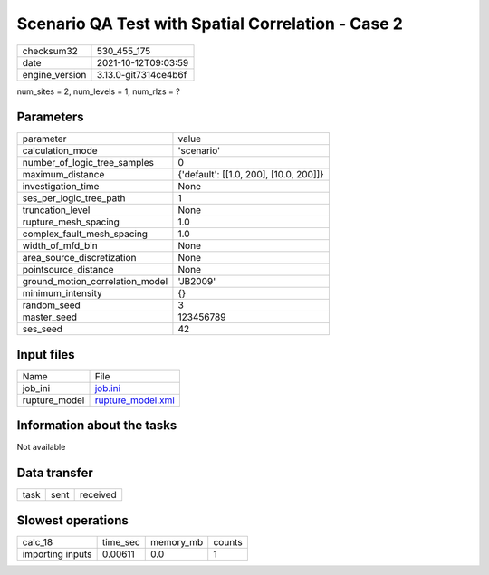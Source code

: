 Scenario QA Test with Spatial Correlation - Case 2
==================================================

+----------------+----------------------+
| checksum32     | 530_455_175          |
+----------------+----------------------+
| date           | 2021-10-12T09:03:59  |
+----------------+----------------------+
| engine_version | 3.13.0-git7314ce4b6f |
+----------------+----------------------+

num_sites = 2, num_levels = 1, num_rlzs = ?

Parameters
----------
+---------------------------------+----------------------------------------+
| parameter                       | value                                  |
+---------------------------------+----------------------------------------+
| calculation_mode                | 'scenario'                             |
+---------------------------------+----------------------------------------+
| number_of_logic_tree_samples    | 0                                      |
+---------------------------------+----------------------------------------+
| maximum_distance                | {'default': [[1.0, 200], [10.0, 200]]} |
+---------------------------------+----------------------------------------+
| investigation_time              | None                                   |
+---------------------------------+----------------------------------------+
| ses_per_logic_tree_path         | 1                                      |
+---------------------------------+----------------------------------------+
| truncation_level                | None                                   |
+---------------------------------+----------------------------------------+
| rupture_mesh_spacing            | 1.0                                    |
+---------------------------------+----------------------------------------+
| complex_fault_mesh_spacing      | 1.0                                    |
+---------------------------------+----------------------------------------+
| width_of_mfd_bin                | None                                   |
+---------------------------------+----------------------------------------+
| area_source_discretization      | None                                   |
+---------------------------------+----------------------------------------+
| pointsource_distance            | None                                   |
+---------------------------------+----------------------------------------+
| ground_motion_correlation_model | 'JB2009'                               |
+---------------------------------+----------------------------------------+
| minimum_intensity               | {}                                     |
+---------------------------------+----------------------------------------+
| random_seed                     | 3                                      |
+---------------------------------+----------------------------------------+
| master_seed                     | 123456789                              |
+---------------------------------+----------------------------------------+
| ses_seed                        | 42                                     |
+---------------------------------+----------------------------------------+

Input files
-----------
+---------------+------------------------------------------+
| Name          | File                                     |
+---------------+------------------------------------------+
| job_ini       | `job.ini <job.ini>`_                     |
+---------------+------------------------------------------+
| rupture_model | `rupture_model.xml <rupture_model.xml>`_ |
+---------------+------------------------------------------+

Information about the tasks
---------------------------
Not available

Data transfer
-------------
+------+------+----------+
| task | sent | received |
+------+------+----------+

Slowest operations
------------------
+------------------+----------+-----------+--------+
| calc_18          | time_sec | memory_mb | counts |
+------------------+----------+-----------+--------+
| importing inputs | 0.00611  | 0.0       | 1      |
+------------------+----------+-----------+--------+